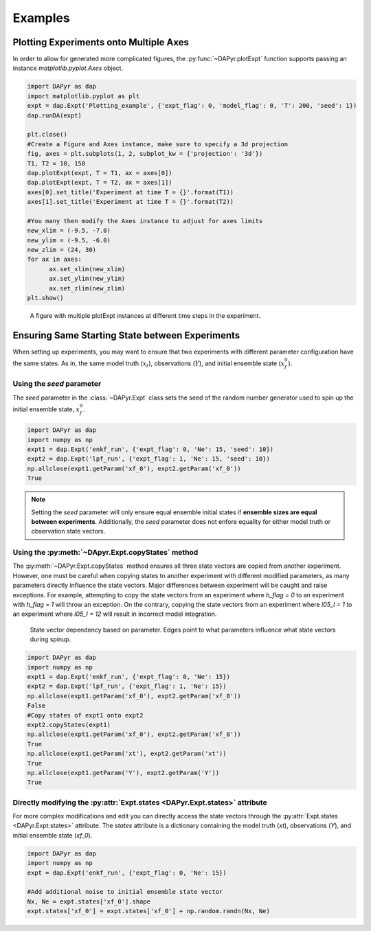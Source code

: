 Examples
==========

Plotting Experiments onto Multiple Axes
----------------------------------------
In order to allow for generated more complicated figures, the :py:func:`~DAPyr.plotExpt` function supports passing an instance `matplotlib.pyplot.Axes` object. 

.. code-block:: python

      import DAPyr as dap
      import matplotlib.pyplot as plt
      expt = dap.Expt('Plotting_example', {'expt_flag': 0, 'model_flag': 0, 'T': 200, 'seed': 1})
      dap.runDA(expt)

      plt.close()
      #Create a Figure and Axes instance, make sure to specify a 3d projection
      fig, axes = plt.subplots(1, 2, subplot_kw = {'projection': '3d'})
      T1, T2 = 10, 150
      dap.plotExpt(expt, T = T1, ax = axes[0])
      dap.plotExpt(expt, T = T2, ax = axes[1])
      axes[0].set_title('Experiment at time T = {}'.format(T1))
      axes[1].set_title('Experiment at time T = {}'.format(T2))

      #You many then modify the Axes instance to adjust for axes limits
      new_xlim = (-9.5, -7.0)
      new_ylim = (-9.5, -6.0)
      new_zlim = (24, 30)
      for ax in axes:
            ax.set_xlim(new_xlim)
            ax.set_ylim(new_ylim)
            ax.set_zlim(new_zlim)
      plt.show()

.. figure:: imgs/plotting-figure.png
   :alt: Figure with multiple plotExpt instances

   A figure with multiple plotExpt instances at different time steps in the experiment.


Ensuring Same Starting State between Experiments
----------------------------------------------------

When setting up experiments, you may want to ensure that two experiments with different parameter configuration have the same states. As in, the same model truth (:math:`x_t`), observations (:math:`Y`), and initial ensemble state (:math:`x_f^0`). 

Using the *seed* parameter
^^^^^^^^^^^^^^^^^^^^^^^^^^^^^^

The *seed* parameter in the :class:`~DAPyr.Expt` class sets the seed of the random number generator used to spin up the initial ensemble state, :math:`x_f^0`. 

.. code-block:: python

      import DAPyr as dap
      import numpy as np
      expt1 = dap.Expt('enkf_run', {'expt_flag': 0, 'Ne': 15, 'seed': 10})
      expt2 = dap.Expt('lpf_run', {'expt_flag': 1, 'Ne': 15, 'seed': 10})
      np.allclose(expt1.getParam('xf_0'), expt2.getParam('xf_0'))
      True

.. note:: 

      Setting the *seed* parameter will only ensure equal ensemble initial states if **ensemble sizes are equal between experiments**. Additionally, the *seed* parameter does not enfore equality for either model truth or observation state vectors. 

Using the :py:meth:`~DApyr.Expt.copyStates` method
^^^^^^^^^^^^^^^^^^^^^^^^^^^^^^^^^^^^^^^^^^^^^^^^^^

The :py:meth:`~DAPyr.Expt.copyStates` method ensures all three state vectors are copied from another experiment. However, one must be careful when copying states to another experiment with different modified parameters, as many parameters directly influence the state vectors. Major differences between experiment will be caught and raise exceptions. For example, attempting to copy the state vectors from an experiment where `h_flag = 0` to an experiment with `h_flag = 1` will throw an exception. On the contrary, copying the state vectors from an experiment where `l05_I = 1` to an experiment where `l05_I = 12` will result in incorrect model integration.

.. figure:: imgs/param-graph.png
   :alt: A graph showcasing state vector dependencies on parameter

   State vector dependency based on parameter. Edges point to what parameters influence what state vectors during spinup.

.. code-block:: python

      import DAPyr as dap
      import numpy as np
      expt1 = dap.Expt('enkf_run', {'expt_flag': 0, 'Ne': 15})
      expt2 = dap.Expt('lpf_run', {'expt_flag': 1, 'Ne': 15})
      np.allclose(expt1.getParam('xf_0'), expt2.getParam('xf_0'))
      False
      #Copy states of expt1 onto expt2
      expt2.copyStates(expt1)
      np.allclose(expt1.getParam('xf_0'), expt2.getParam('xf_0'))
      True
      np.allclose(expt1.getParam('xt'), expt2.getParam('xt'))
      True
      np.allclose(expt1.getParam('Y'), expt2.getParam('Y'))
      True


Directly modifying the :py:attr:`Expt.states <DAPyr.Expt.states>` attribute
^^^^^^^^^^^^^^^^^^^^^^^^^^^^^^^^^^^^^^^^^^^^^^^^^^^^^^^^^^^^^^^^^^^^^^^^^^^^^^^^

For more complex modifications and edit you can directly access the state vectors through the :py:attr:`Expt.states <DAPyr.Expt.states>` attribute. The `states` attribute is a dictionary containing the model truth (`xt`), observations (`Y`), and initial ensemble state (`xf_0`).

.. code-block:: python

      import DAPyr as dap
      import numpy as np
      expt = dap.Expt('enkf_run', {'expt_flag': 0, 'Ne': 15})

      #Add additional noise to initial ensemble state vector
      Nx, Ne = expt.states['xf_0'].shape
      expt.states['xf_0'] = expt.states['xf_0'] + np.random.randn(Nx, Ne)



